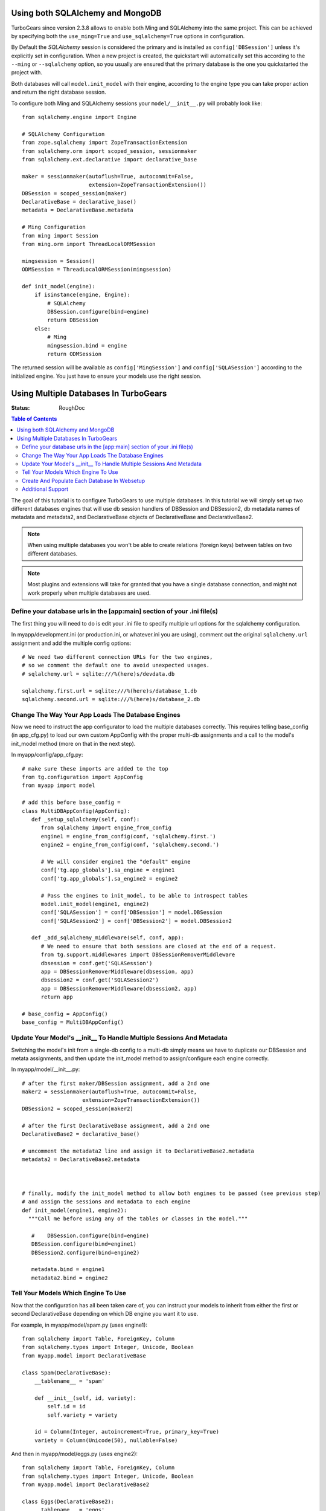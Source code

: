 .. _multidatabase:

Using both SQLAlchemy and MongoDB
=================================

TurboGears since version 2.3.8 allows to enable both Ming and SQLAlchemy into
the same project. This can be achieved by specifying both the ``use_ming=True``
and ``use_sqlalchemy=True`` options in configuration.

By Default the *SQLAlchemy* session is considered the primary and is installed as
``config['DBSession']`` unless it's explicitly set in configuration. When a new
project is created, the quickstart will automatically set this according to the
``--ming`` or ``--sqlalchemy`` option, so you usually are ensured that the primary
database is the one you quickstarted the project with.

Both databases will call ``model.init_model`` with their engine, according to the
engine type you can take proper action and return the right database session.

To configure both Ming and SQLAlchemy sessions your ``model/__init__.py``
will probably look like::

    from sqlalchemy.engine import Engine

    # SQLAlchemy Configuration
    from zope.sqlalchemy import ZopeTransactionExtension
    from sqlalchemy.orm import scoped_session, sessionmaker
    from sqlalchemy.ext.declarative import declarative_base

    maker = sessionmaker(autoflush=True, autocommit=False,
                         extension=ZopeTransactionExtension())
    DBSession = scoped_session(maker)
    DeclarativeBase = declarative_base()
    metadata = DeclarativeBase.metadata

    # Ming Configuration
    from ming import Session
    from ming.orm import ThreadLocalORMSession

    mingsession = Session()
    ODMSession = ThreadLocalORMSession(mingsession)

    def init_model(engine):
        if isinstance(engine, Engine):
            # SQLAlchemy
            DBSession.configure(bind=engine)
            return DBSession
        else:
            # Ming
            mingsession.bind = engine
            return ODMSession

The returned session will be available as ``config['MingSession']`` and ``config['SQLASession']``
according to the initialized engine. You just have to ensure your models use the right session.

Using Multiple Databases In TurboGears
======================================

:Status: RoughDoc

.. contents:: Table of Contents
   :depth: 2

The goal of this tutorial is to configure TurboGears to use multiple
databases. In this tutorial we will simply set up two different
databases engines that will use db session handlers of DBSession and
DBSession2, db metadata names of metadata and metadata2, and
DeclarativeBase objects of DeclarativeBase and DeclarativeBase2.

.. note::

   When using multiple databases you won't be able to create relations
   (foreign keys) between tables on two different databases.

.. note::

   Most plugins and extensions will take for granted that you have
   a single database connection, and might not work properly when multiple
   databases are used.

Define your database urls in the [app:main] section of your .ini file(s)
------------------------------------------------------------------------

The first thing you will need to do is edit your .ini file to specify
multiple url options for the sqlalchemy configuration.

In myapp/development.ini (or production.ini, or whatever.ini you are
using), comment out the original ``sqlalchemy.url`` assignment and add the
multiple config options::

    # We need two different connection URLs for the two engines,
    # so we comment the default one to avoid unexpected usages.
    # sqlalchemy.url = sqlite:///%(here)s/devdata.db

    sqlalchemy.first.url = sqlite:///%(here)s/database_1.db
    sqlalchemy.second.url = sqlite:///%(here)s/database_2.db

Change The Way Your App Loads The Database Engines
--------------------------------------------------

Now we need to instruct the app configurator to load the multiple databases
correctly. This requires telling base_config (in app_cfg.py) to load
our own custom AppConfig with the proper multi-db assignments and a
call to the model's init_model method (more on that in the next step).

In myapp/config/app_cfg.py::

   # make sure these imports are added to the top
   from tg.configuration import AppConfig
   from myapp import model

   # add this before base_config =
   class MultiDBAppConfig(AppConfig):
      def _setup_sqlalchemy(self, conf):
         from sqlalchemy import engine_from_config
         engine1 = engine_from_config(conf, 'sqlalchemy.first.')
         engine2 = engine_from_config(conf, 'sqlalchemy.second.')

         # We will consider engine1 the "default" engine
         conf['tg.app_globals'].sa_engine = engine1
         conf['tg.app_globals'].sa_engine2 = engine2

         # Pass the engines to init_model, to be able to introspect tables
         model.init_model(engine1, engine2)
         conf['SQLASession'] = conf['DBSession'] = model.DBSession
         conf['SQLASession2'] = conf['DBSession2'] = model.DBSession2

      def _add_sqlalchemy_middleware(self, conf, app):
         # We need to ensure that both sessions are closed at the end of a request.
         from tg.support.middlewares import DBSessionRemoverMiddleware
         dbsession = conf.get('SQLASession')
         app = DBSessionRemoverMiddleware(dbsession, app)
         dbsession2 = conf.get('SQLASession2')
         app = DBSessionRemoverMiddleware(dbsession2, app)
         return app

   # base_config = AppConfig()
   base_config = MultiDBAppConfig()

Update Your Model's __init__ To Handle Multiple Sessions And Metadata
---------------------------------------------------------------------

Switching the model's init from a single-db config to a multi-db
simply means we have to duplicate our DBSession and metata
assignments, and then update the init_model method to assign/configure
each engine correctly.

In myapp/model/__init__.py::

   # after the first maker/DBSession assignment, add a 2nd one
   maker2 = sessionmaker(autoflush=True, autocommit=False,
                      extension=ZopeTransactionExtension())
   DBSession2 = scoped_session(maker2)

   # after the first DeclarativeBase assignment, add a 2nd one
   DeclarativeBase2 = declarative_base()

   # uncomment the metadata2 line and assign it to DeclarativeBase2.metadata
   metadata2 = DeclarativeBase2.metadata



   # finally, modify the init_model method to allow both engines to be passed (see previous step)
   # and assign the sessions and metadata to each engine
   def init_model(engine1, engine2):
     """Call me before using any of the tables or classes in the model."""

      #    DBSession.configure(bind=engine)
      DBSession.configure(bind=engine1)
      DBSession2.configure(bind=engine2)

      metadata.bind = engine1
      metadata2.bind = engine2


Tell Your Models Which Engine To Use
------------------------------------

Now that the configuration has all been taken care of, you can
instruct your models to inherit from either the first or second
DeclarativeBase depending on which DB engine you want it to use.

For example, in myapp/model/spam.py (uses engine1)::

    from sqlalchemy import Table, ForeignKey, Column
    from sqlalchemy.types import Integer, Unicode, Boolean
    from myapp.model import DeclarativeBase

    class Spam(DeclarativeBase):
        __tablename__ = 'spam'

        def __init__(self, id, variety):
            self.id = id
            self.variety = variety

        id = Column(Integer, autoincrement=True, primary_key=True)
        variety = Column(Unicode(50), nullable=False)

And then in myapp/model/eggs.py (uses engine2)::

    from sqlalchemy import Table, ForeignKey, Column
    from sqlalchemy.types import Integer, Unicode, Boolean
    from myapp.model import DeclarativeBase2

    class Eggs(DeclarativeBase2):
        __tablename__ = 'eggs'

        def __init__(self, id, pkg_qty):
            self.id = id
            self.pkg_qty = pkg_qty

        id = Column(Integer, autoincrement=True, primary_key=True)
        pkg_qty = Column(Integer, default=12)

If you needed to use the DBSession here (or in your controllers), you
would use DBSession for the 1st engine and DBSession2 for the 2nd (see
the previous and next sections).

Create And Populate Each Database In Websetup
---------------------------------------------

If you want your setup_app method to populate each database with data,
simply use the appropriate metadata/DBSession objects as you would in
a single-db setup.

In myapp/websetup/schema.py::

   def setup_schema(command, conf, vars):
       from tgmultidb import model
       print("Creating tables")
       model.metadata.create_all(bind=config['tg.app_globals'].sa_engine)
       model.metadata2.create_all(bind=config['tg.app_globals'].sa_engine2)
       transaction.commit()

In myapp/websetup/bootstrap.py::

   def setup_app(command, conf, vars):
      from sqlalchemy.exc import IntegrityError
      try:
        # populate spam table
        spam = [model.Spam(1, u'Classic'), model.Spam(2, u'Golden Honey Grail')]
        # DBSession is bound to the spam table
        model.DBSession.add_all(spam)

        # populate eggs table
        eggs = [model.Eggs(1, 12), model.Eggs(2, 6)]
        # DBSession2 is bound to the eggs table
        model.DBSession2.add_all(eggs)

        model.DBSession.flush()
        model.DBSession2.flush()
        transaction.commit()
        print "Successfully setup"
      except IntegrityError:
         print('Warning, there was a problem adding your auth data, '
              'it may have already been added:')
         import traceback
         print(traceback.format_exc())
         transaction.abort()
         print('Continuing with bootstrapping...')

Additional Support
------------------

There are some additional features that TurboGears2 provides out of
the box for single databases that might require change when multiple
DBs are involved.

Authentication
~~~~~~~~~~~~~~

Your User/Group/Permission and support tables usually need to
be all in the same database. In case this database is not the
one managed by primary ``DeclarativeBase`` and primary ``DBSession``
you need to provide to ``base_config.sa_auth.dbsession`` the
right session.

Admin
~~~~~

The default turbogears admin is mounted to handle all the models
through ``DBSession``. If you moved any mode to ``DBSession2`` you
will have to accordingly configure two admins::

   class RootController(BaseController):
       admin = AdminController([model.Spam], DBSession, config_type=TGAdminConfig)
       admin2 = AdminController([model.Eggs], DBSession2, config_type=TGAdminConfig)

Migrations
~~~~~~~~~~

Code in myapp/websetup/schema.py that initializes the migrations
will have to be duplicated to allow migrations for both DB1 and DB2::

    print('Initializing Primary Migrations')
    import alembic.config
    alembic_cfg = alembic.config.Config()
    alembic_cfg.set_main_option("script_location", "migration1")
    alembic_cfg.set_main_option("sqlalchemy.url", config['sqlalchemy.first.url'])
    import alembic.command
    alembic.command.stamp(alembic_cfg, "head")

    print('Initializing Secondary Migrations')
    import alembic.config
    alembic_cfg = alembic.config.Config()
    alembic_cfg.set_main_option("script_location", "migration2")
    alembic_cfg.set_main_option("sqlalchemy.url", config['sqlalchemy.second.url'])
    import alembic.command
    alembic.command.stamp(alembic_cfg, "head")

You will need also to provide two different migration repositories for the two
db. The easiest way is usually to take the ``migration`` directory and rename
it to ``migration1`` and ``migration2``, then make sure to update references
to ``sqlchemy.`` inside the two directories ``migration1/env.py`` and ``migration2/env.py``
so that they point to ``sqlalchemy.first.`` and ``sqlalchemy.second.``.

You can then choose for which database run the migrations by providing the
``--location`` option to ``gearbox migrate`` command::

   $ gearbox migrate -l migration1 db_version
   198f81ba8170 (head)
   $ gearbox migrate -l migration2 db_version
   350269a5537c (head)


